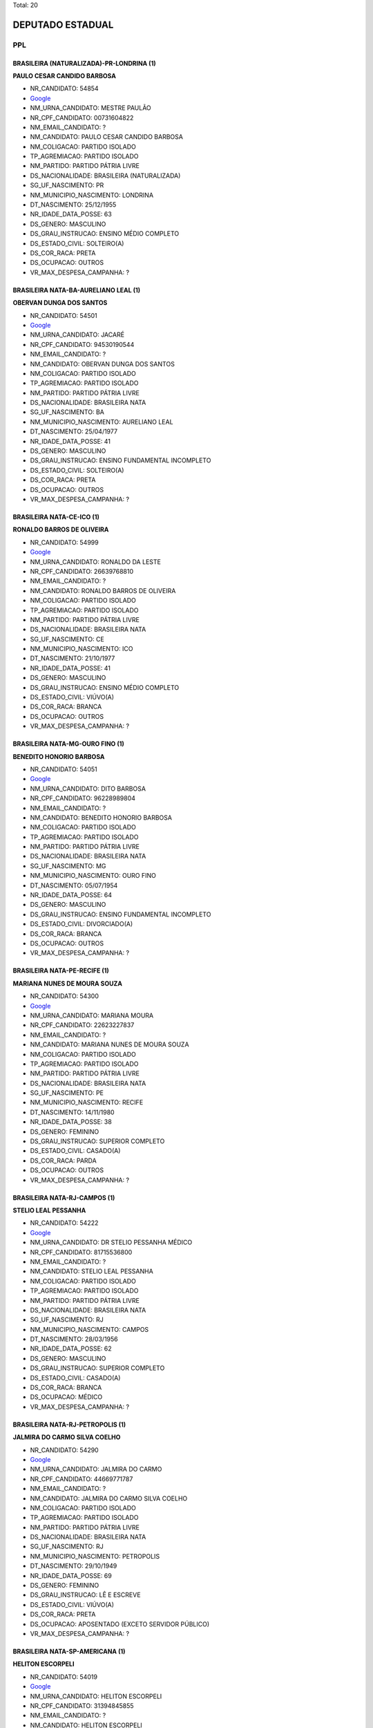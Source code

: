 Total: 20

DEPUTADO ESTADUAL
=================

PPL
---

BRASILEIRA (NATURALIZADA)-PR-LONDRINA (1)
.........................................

**PAULO CESAR CANDIDO BARBOSA**

- NR_CANDIDATO: 54854
- `Google <https://www.google.com/search?q=PAULO+CESAR+CANDIDO+BARBOSA>`_
- NM_URNA_CANDIDATO: MESTRE PAULÃO
- NR_CPF_CANDIDATO: 00731604822
- NM_EMAIL_CANDIDATO: ?
- NM_CANDIDATO: PAULO CESAR CANDIDO BARBOSA
- NM_COLIGACAO: PARTIDO ISOLADO
- TP_AGREMIACAO: PARTIDO ISOLADO
- NM_PARTIDO: PARTIDO PÁTRIA LIVRE
- DS_NACIONALIDADE: BRASILEIRA (NATURALIZADA)
- SG_UF_NASCIMENTO: PR
- NM_MUNICIPIO_NASCIMENTO: LONDRINA
- DT_NASCIMENTO: 25/12/1955
- NR_IDADE_DATA_POSSE: 63
- DS_GENERO: MASCULINO
- DS_GRAU_INSTRUCAO: ENSINO MÉDIO COMPLETO
- DS_ESTADO_CIVIL: SOLTEIRO(A)
- DS_COR_RACA: PRETA
- DS_OCUPACAO: OUTROS
- VR_MAX_DESPESA_CAMPANHA: ?


BRASILEIRA NATA-BA-AURELIANO LEAL (1)
.....................................

**OBERVAN DUNGA DOS SANTOS**

- NR_CANDIDATO: 54501
- `Google <https://www.google.com/search?q=OBERVAN+DUNGA+DOS+SANTOS>`_
- NM_URNA_CANDIDATO: JACARÉ
- NR_CPF_CANDIDATO: 94530190544
- NM_EMAIL_CANDIDATO: ?
- NM_CANDIDATO: OBERVAN DUNGA DOS SANTOS
- NM_COLIGACAO: PARTIDO ISOLADO
- TP_AGREMIACAO: PARTIDO ISOLADO
- NM_PARTIDO: PARTIDO PÁTRIA LIVRE
- DS_NACIONALIDADE: BRASILEIRA NATA
- SG_UF_NASCIMENTO: BA
- NM_MUNICIPIO_NASCIMENTO: AURELIANO LEAL
- DT_NASCIMENTO: 25/04/1977
- NR_IDADE_DATA_POSSE: 41
- DS_GENERO: MASCULINO
- DS_GRAU_INSTRUCAO: ENSINO FUNDAMENTAL INCOMPLETO
- DS_ESTADO_CIVIL: SOLTEIRO(A)
- DS_COR_RACA: PRETA
- DS_OCUPACAO: OUTROS
- VR_MAX_DESPESA_CAMPANHA: ?


BRASILEIRA NATA-CE-ICO (1)
..........................

**RONALDO BARROS DE OLIVEIRA**

- NR_CANDIDATO: 54999
- `Google <https://www.google.com/search?q=RONALDO+BARROS+DE+OLIVEIRA>`_
- NM_URNA_CANDIDATO: RONALDO DA LESTE
- NR_CPF_CANDIDATO: 26639768810
- NM_EMAIL_CANDIDATO: ?
- NM_CANDIDATO: RONALDO BARROS DE OLIVEIRA
- NM_COLIGACAO: PARTIDO ISOLADO
- TP_AGREMIACAO: PARTIDO ISOLADO
- NM_PARTIDO: PARTIDO PÁTRIA LIVRE
- DS_NACIONALIDADE: BRASILEIRA NATA
- SG_UF_NASCIMENTO: CE
- NM_MUNICIPIO_NASCIMENTO: ICO
- DT_NASCIMENTO: 21/10/1977
- NR_IDADE_DATA_POSSE: 41
- DS_GENERO: MASCULINO
- DS_GRAU_INSTRUCAO: ENSINO MÉDIO COMPLETO
- DS_ESTADO_CIVIL: VIÚVO(A)
- DS_COR_RACA: BRANCA
- DS_OCUPACAO: OUTROS
- VR_MAX_DESPESA_CAMPANHA: ?


BRASILEIRA NATA-MG-OURO FINO (1)
................................

**BENEDITO HONORIO BARBOSA**

- NR_CANDIDATO: 54051
- `Google <https://www.google.com/search?q=BENEDITO+HONORIO+BARBOSA>`_
- NM_URNA_CANDIDATO: DITO BARBOSA
- NR_CPF_CANDIDATO: 96228989804
- NM_EMAIL_CANDIDATO: ?
- NM_CANDIDATO: BENEDITO HONORIO BARBOSA
- NM_COLIGACAO: PARTIDO ISOLADO
- TP_AGREMIACAO: PARTIDO ISOLADO
- NM_PARTIDO: PARTIDO PÁTRIA LIVRE
- DS_NACIONALIDADE: BRASILEIRA NATA
- SG_UF_NASCIMENTO: MG
- NM_MUNICIPIO_NASCIMENTO: OURO FINO
- DT_NASCIMENTO: 05/07/1954
- NR_IDADE_DATA_POSSE: 64
- DS_GENERO: MASCULINO
- DS_GRAU_INSTRUCAO: ENSINO FUNDAMENTAL INCOMPLETO
- DS_ESTADO_CIVIL: DIVORCIADO(A)
- DS_COR_RACA: BRANCA
- DS_OCUPACAO: OUTROS
- VR_MAX_DESPESA_CAMPANHA: ?


BRASILEIRA NATA-PE-RECIFE (1)
.............................

**MARIANA NUNES DE MOURA SOUZA**

- NR_CANDIDATO: 54300
- `Google <https://www.google.com/search?q=MARIANA+NUNES+DE+MOURA+SOUZA>`_
- NM_URNA_CANDIDATO: MARIANA MOURA
- NR_CPF_CANDIDATO: 22623227837
- NM_EMAIL_CANDIDATO: ?
- NM_CANDIDATO: MARIANA NUNES DE MOURA SOUZA
- NM_COLIGACAO: PARTIDO ISOLADO
- TP_AGREMIACAO: PARTIDO ISOLADO
- NM_PARTIDO: PARTIDO PÁTRIA LIVRE
- DS_NACIONALIDADE: BRASILEIRA NATA
- SG_UF_NASCIMENTO: PE
- NM_MUNICIPIO_NASCIMENTO: RECIFE
- DT_NASCIMENTO: 14/11/1980
- NR_IDADE_DATA_POSSE: 38
- DS_GENERO: FEMININO
- DS_GRAU_INSTRUCAO: SUPERIOR COMPLETO
- DS_ESTADO_CIVIL: CASADO(A)
- DS_COR_RACA: PARDA
- DS_OCUPACAO: OUTROS
- VR_MAX_DESPESA_CAMPANHA: ?


BRASILEIRA NATA-RJ-CAMPOS (1)
.............................

**STELIO LEAL PESSANHA**

- NR_CANDIDATO: 54222
- `Google <https://www.google.com/search?q=STELIO+LEAL+PESSANHA>`_
- NM_URNA_CANDIDATO: DR STELIO PESSANHA MÉDICO
- NR_CPF_CANDIDATO: 81715536800
- NM_EMAIL_CANDIDATO: ?
- NM_CANDIDATO: STELIO LEAL PESSANHA
- NM_COLIGACAO: PARTIDO ISOLADO
- TP_AGREMIACAO: PARTIDO ISOLADO
- NM_PARTIDO: PARTIDO PÁTRIA LIVRE
- DS_NACIONALIDADE: BRASILEIRA NATA
- SG_UF_NASCIMENTO: RJ
- NM_MUNICIPIO_NASCIMENTO: CAMPOS
- DT_NASCIMENTO: 28/03/1956
- NR_IDADE_DATA_POSSE: 62
- DS_GENERO: MASCULINO
- DS_GRAU_INSTRUCAO: SUPERIOR COMPLETO
- DS_ESTADO_CIVIL: CASADO(A)
- DS_COR_RACA: BRANCA
- DS_OCUPACAO: MÉDICO
- VR_MAX_DESPESA_CAMPANHA: ?


BRASILEIRA NATA-RJ-PETROPOLIS (1)
.................................

**JALMIRA DO CARMO SILVA COELHO**

- NR_CANDIDATO: 54290
- `Google <https://www.google.com/search?q=JALMIRA+DO+CARMO+SILVA+COELHO>`_
- NM_URNA_CANDIDATO: JALMIRA DO CARMO
- NR_CPF_CANDIDATO: 44669771787
- NM_EMAIL_CANDIDATO: ?
- NM_CANDIDATO: JALMIRA DO CARMO SILVA COELHO
- NM_COLIGACAO: PARTIDO ISOLADO
- TP_AGREMIACAO: PARTIDO ISOLADO
- NM_PARTIDO: PARTIDO PÁTRIA LIVRE
- DS_NACIONALIDADE: BRASILEIRA NATA
- SG_UF_NASCIMENTO: RJ
- NM_MUNICIPIO_NASCIMENTO: PETROPOLIS
- DT_NASCIMENTO: 29/10/1949
- NR_IDADE_DATA_POSSE: 69
- DS_GENERO: FEMININO
- DS_GRAU_INSTRUCAO: LÊ E ESCREVE
- DS_ESTADO_CIVIL: VIÚVO(A)
- DS_COR_RACA: PRETA
- DS_OCUPACAO: APOSENTADO (EXCETO SERVIDOR PÚBLICO)
- VR_MAX_DESPESA_CAMPANHA: ?


BRASILEIRA NATA-SP-AMERICANA (1)
................................

**HELITON ESCORPELI**

- NR_CANDIDATO: 54019
- `Google <https://www.google.com/search?q=HELITON+ESCORPELI>`_
- NM_URNA_CANDIDATO: HELITON ESCORPELI
- NR_CPF_CANDIDATO: 31394845855
- NM_EMAIL_CANDIDATO: ?
- NM_CANDIDATO: HELITON ESCORPELI
- NM_COLIGACAO: PARTIDO ISOLADO
- TP_AGREMIACAO: PARTIDO ISOLADO
- NM_PARTIDO: PARTIDO PÁTRIA LIVRE
- DS_NACIONALIDADE: BRASILEIRA NATA
- SG_UF_NASCIMENTO: SP
- NM_MUNICIPIO_NASCIMENTO: AMERICANA
- DT_NASCIMENTO: 21/09/1982
- NR_IDADE_DATA_POSSE: 36
- DS_GENERO: MASCULINO
- DS_GRAU_INSTRUCAO: SUPERIOR COMPLETO
- DS_ESTADO_CIVIL: CASADO(A)
- DS_COR_RACA: BRANCA
- DS_OCUPACAO: ARQUITETO
- VR_MAX_DESPESA_CAMPANHA: ?


BRASILEIRA NATA-SP-ARARAS (1)
.............................

**ROSLAVIO ALFREDO GRAF JUNIOR**

- NR_CANDIDATO: 54789
- `Google <https://www.google.com/search?q=ROSLAVIO+ALFREDO+GRAF+JUNIOR>`_
- NM_URNA_CANDIDATO: FREDO JUNIOR
- NR_CPF_CANDIDATO: 12335001809
- NM_EMAIL_CANDIDATO: ?
- NM_CANDIDATO: ROSLAVIO ALFREDO GRAF JUNIOR
- NM_COLIGACAO: PARTIDO ISOLADO
- TP_AGREMIACAO: PARTIDO ISOLADO
- NM_PARTIDO: PARTIDO PÁTRIA LIVRE
- DS_NACIONALIDADE: BRASILEIRA NATA
- SG_UF_NASCIMENTO: SP
- NM_MUNICIPIO_NASCIMENTO: ARARAS
- DT_NASCIMENTO: 12/12/1971
- NR_IDADE_DATA_POSSE: 47
- DS_GENERO: MASCULINO
- DS_GRAU_INSTRUCAO: SUPERIOR COMPLETO
- DS_ESTADO_CIVIL: CASADO(A)
- DS_COR_RACA: BRANCA
- DS_OCUPACAO: OUTROS
- VR_MAX_DESPESA_CAMPANHA: ?


BRASILEIRA NATA-SP-GUARULHOS (2)
................................

**JOAO LUIZ LEITE**

- NR_CANDIDATO: 54322
- `Google <https://www.google.com/search?q=JOAO+LUIZ+LEITE>`_
- NM_URNA_CANDIDATO: JOAO LEITTE
- NR_CPF_CANDIDATO: 04771452806
- NM_EMAIL_CANDIDATO: ?
- NM_CANDIDATO: JOAO LUIZ LEITE
- NM_COLIGACAO: PARTIDO ISOLADO
- TP_AGREMIACAO: PARTIDO ISOLADO
- NM_PARTIDO: PARTIDO PÁTRIA LIVRE
- DS_NACIONALIDADE: BRASILEIRA NATA
- SG_UF_NASCIMENTO: SP
- NM_MUNICIPIO_NASCIMENTO: GUARULHOS
- DT_NASCIMENTO: 05/12/1963
- NR_IDADE_DATA_POSSE: 55
- DS_GENERO: MASCULINO
- DS_GRAU_INSTRUCAO: SUPERIOR COMPLETO
- DS_ESTADO_CIVIL: SOLTEIRO(A)
- DS_COR_RACA: BRANCA
- DS_OCUPACAO: ADVOGADO
- VR_MAX_DESPESA_CAMPANHA: ?


**MARCOS ROBERTO OLIVAL DIAS**

- NR_CANDIDATO: 54040
- `Google <https://www.google.com/search?q=MARCOS+ROBERTO+OLIVAL+DIAS>`_
- NM_URNA_CANDIDATO: MARCOS ROBERTO
- NR_CPF_CANDIDATO: 15254527897
- NM_EMAIL_CANDIDATO: ?
- NM_CANDIDATO: MARCOS ROBERTO OLIVAL DIAS
- NM_COLIGACAO: PARTIDO ISOLADO
- TP_AGREMIACAO: PARTIDO ISOLADO
- NM_PARTIDO: PARTIDO PÁTRIA LIVRE
- DS_NACIONALIDADE: BRASILEIRA NATA
- SG_UF_NASCIMENTO: SP
- NM_MUNICIPIO_NASCIMENTO: GUARULHOS
- DT_NASCIMENTO: 13/08/1969
- NR_IDADE_DATA_POSSE: 49
- DS_GENERO: MASCULINO
- DS_GRAU_INSTRUCAO: ENSINO MÉDIO COMPLETO
- DS_ESTADO_CIVIL: CASADO(A)
- DS_COR_RACA: BRANCA
- DS_OCUPACAO: SERRALHEIRO
- VR_MAX_DESPESA_CAMPANHA: ?


BRASILEIRA NATA-SP-ITAQUAQUECETUBA (1)
......................................

**AMELIA RENATA MANARA DOMENI GASTI**

- NR_CANDIDATO: 54321
- `Google <https://www.google.com/search?q=AMELIA+RENATA+MANARA+DOMENI+GASTI>`_
- NM_URNA_CANDIDATO: AMELIA DOMENI
- NR_CPF_CANDIDATO: 26669535805
- NM_EMAIL_CANDIDATO: ?
- NM_CANDIDATO: AMELIA RENATA MANARA DOMENI GASTI
- NM_COLIGACAO: PARTIDO ISOLADO
- TP_AGREMIACAO: PARTIDO ISOLADO
- NM_PARTIDO: PARTIDO PÁTRIA LIVRE
- DS_NACIONALIDADE: BRASILEIRA NATA
- SG_UF_NASCIMENTO: SP
- NM_MUNICIPIO_NASCIMENTO: ITAQUAQUECETUBA
- DT_NASCIMENTO: 03/08/1977
- NR_IDADE_DATA_POSSE: 41
- DS_GENERO: FEMININO
- DS_GRAU_INSTRUCAO: SUPERIOR COMPLETO
- DS_ESTADO_CIVIL: CASADO(A)
- DS_COR_RACA: BRANCA
- DS_OCUPACAO: EMPRESÁRIO
- VR_MAX_DESPESA_CAMPANHA: ?


BRASILEIRA NATA-SP-SANTO ANDRE (1)
..................................

**ROBSON FLORA COSIMATTI**

- NR_CANDIDATO: 54119
- `Google <https://www.google.com/search?q=ROBSON+FLORA+COSIMATTI>`_
- NM_URNA_CANDIDATO: ROBSON COSIMATTI
- NR_CPF_CANDIDATO: 09735724855
- NM_EMAIL_CANDIDATO: ?
- NM_CANDIDATO: ROBSON FLORA COSIMATTI
- NM_COLIGACAO: PARTIDO ISOLADO
- TP_AGREMIACAO: PARTIDO ISOLADO
- NM_PARTIDO: PARTIDO PÁTRIA LIVRE
- DS_NACIONALIDADE: BRASILEIRA NATA
- SG_UF_NASCIMENTO: SP
- NM_MUNICIPIO_NASCIMENTO: SANTO ANDRE
- DT_NASCIMENTO: 02/10/1971
- NR_IDADE_DATA_POSSE: 47
- DS_GENERO: MASCULINO
- DS_GRAU_INSTRUCAO: ENSINO MÉDIO COMPLETO
- DS_ESTADO_CIVIL: CASADO(A)
- DS_COR_RACA: BRANCA
- DS_OCUPACAO: TÉCNICO DE ENFERMAGEM E ASSEMELHADOS (EXCETO ENFERMEIRO)
- VR_MAX_DESPESA_CAMPANHA: ?


BRASILEIRA NATA-SP-SANTOPOLIS DO AGUAPEI (1)
............................................

**LUIZ CARLOS DA SILVA**

- NR_CANDIDATO: 54700
- `Google <https://www.google.com/search?q=LUIZ+CARLOS+DA+SILVA>`_
- NM_URNA_CANDIDATO: LUIZINHO
- NR_CPF_CANDIDATO: 01270758870
- NM_EMAIL_CANDIDATO: ?
- NM_CANDIDATO: LUIZ CARLOS DA SILVA
- NM_COLIGACAO: PARTIDO ISOLADO
- TP_AGREMIACAO: PARTIDO ISOLADO
- NM_PARTIDO: PARTIDO PÁTRIA LIVRE
- DS_NACIONALIDADE: BRASILEIRA NATA
- SG_UF_NASCIMENTO: SP
- NM_MUNICIPIO_NASCIMENTO: SANTOPOLIS DO AGUAPEI
- DT_NASCIMENTO: 21/02/1961
- NR_IDADE_DATA_POSSE: 58
- DS_GENERO: MASCULINO
- DS_GRAU_INSTRUCAO: SUPERIOR COMPLETO
- DS_ESTADO_CIVIL: CASADO(A)
- DS_COR_RACA: PARDA
- DS_OCUPACAO: ADVOGADO
- VR_MAX_DESPESA_CAMPANHA: ?


BRASILEIRA NATA-SP-SANTOS (1)
.............................

**ROSANE OLIVEIRA DA COSTA**

- NR_CANDIDATO: 54991
- `Google <https://www.google.com/search?q=ROSANE+OLIVEIRA+DA+COSTA>`_
- NM_URNA_CANDIDATO: ROSANE COSTA
- NR_CPF_CANDIDATO: 25063562825
- NM_EMAIL_CANDIDATO: ?
- NM_CANDIDATO: ROSANE OLIVEIRA DA COSTA
- NM_COLIGACAO: PARTIDO ISOLADO
- TP_AGREMIACAO: PARTIDO ISOLADO
- NM_PARTIDO: PARTIDO PÁTRIA LIVRE
- DS_NACIONALIDADE: BRASILEIRA NATA
- SG_UF_NASCIMENTO: SP
- NM_MUNICIPIO_NASCIMENTO: SANTOS
- DT_NASCIMENTO: 27/04/1976
- NR_IDADE_DATA_POSSE: 42
- DS_GENERO: FEMININO
- DS_GRAU_INSTRUCAO: SUPERIOR INCOMPLETO
- DS_ESTADO_CIVIL: CASADO(A)
- DS_COR_RACA: PRETA
- DS_OCUPACAO: DONA DE CASA
- VR_MAX_DESPESA_CAMPANHA: ?


BRASILEIRA NATA-SP-SAO PAULO (3)
................................

**DANIEL FERNAINE DRAGER**

- NR_CANDIDATO: 54333
- `Google <https://www.google.com/search?q=DANIEL+FERNAINE+DRAGER>`_
- NM_URNA_CANDIDATO: DANIEL DRAGER
- NR_CPF_CANDIDATO: 27260997850
- NM_EMAIL_CANDIDATO: ?
- NM_CANDIDATO: DANIEL FERNAINE DRAGER
- NM_COLIGACAO: PARTIDO ISOLADO
- TP_AGREMIACAO: PARTIDO ISOLADO
- NM_PARTIDO: PARTIDO PÁTRIA LIVRE
- DS_NACIONALIDADE: BRASILEIRA NATA
- SG_UF_NASCIMENTO: SP
- NM_MUNICIPIO_NASCIMENTO: SAO PAULO
- DT_NASCIMENTO: 06/04/1978
- NR_IDADE_DATA_POSSE: 40
- DS_GENERO: MASCULINO
- DS_GRAU_INSTRUCAO: SUPERIOR COMPLETO
- DS_ESTADO_CIVIL: DIVORCIADO(A)
- DS_COR_RACA: BRANCA
- DS_OCUPACAO: MOTORISTA DE VEÍCULOS DE TRANSPORTE COLETIVO DE PASSAGEIROS
- VR_MAX_DESPESA_CAMPANHA: ?


**REGINA MARILIA PRADO MANSSUR**

- NR_CANDIDATO: 54035
- `Google <https://www.google.com/search?q=REGINA+MARILIA+PRADO+MANSSUR>`_
- NM_URNA_CANDIDATO: REGINA MANSSUR
- NR_CPF_CANDIDATO: 14911315865
- NM_EMAIL_CANDIDATO: ?
- NM_CANDIDATO: REGINA MARILIA PRADO MANSSUR
- NM_COLIGACAO: PARTIDO ISOLADO
- TP_AGREMIACAO: PARTIDO ISOLADO
- NM_PARTIDO: PARTIDO PÁTRIA LIVRE
- DS_NACIONALIDADE: BRASILEIRA NATA
- SG_UF_NASCIMENTO: SP
- NM_MUNICIPIO_NASCIMENTO: SAO PAULO
- DT_NASCIMENTO: 04/08/1949
- NR_IDADE_DATA_POSSE: 69
- DS_GENERO: FEMININO
- DS_GRAU_INSTRUCAO: SUPERIOR COMPLETO
- DS_ESTADO_CIVIL: CASADO(A)
- DS_COR_RACA: BRANCA
- DS_OCUPACAO: ADVOGADO
- VR_MAX_DESPESA_CAMPANHA: ?


**FERNANDO RODRIGO DE CARVALHO**

- NR_CANDIDATO: 54007
- `Google <https://www.google.com/search?q=FERNANDO+RODRIGO+DE+CARVALHO>`_
- NM_URNA_CANDIDATO: NEGOTINHO
- NR_CPF_CANDIDATO: 22461010854
- NM_EMAIL_CANDIDATO: ?
- NM_CANDIDATO: FERNANDO RODRIGO DE CARVALHO
- NM_COLIGACAO: PARTIDO ISOLADO
- TP_AGREMIACAO: PARTIDO ISOLADO
- NM_PARTIDO: PARTIDO PÁTRIA LIVRE
- DS_NACIONALIDADE: BRASILEIRA NATA
- SG_UF_NASCIMENTO: SP
- NM_MUNICIPIO_NASCIMENTO: SAO PAULO
- DT_NASCIMENTO: 10/06/1980
- NR_IDADE_DATA_POSSE: 38
- DS_GENERO: MASCULINO
- DS_GRAU_INSTRUCAO: ENSINO MÉDIO COMPLETO
- DS_ESTADO_CIVIL: CASADO(A)
- DS_COR_RACA: PRETA
- DS_OCUPACAO: OUTROS
- VR_MAX_DESPESA_CAMPANHA: ?


BRASILEIRA NATA-SP-SÃO PAULO (2)
................................

**SAMIRA DIAS DA SILVA ALVES**

- NR_CANDIDATO: 54855
- `Google <https://www.google.com/search?q=SAMIRA+DIAS+DA+SILVA+ALVES>`_
- NM_URNA_CANDIDATO: SAMIRA DIAS
- NR_CPF_CANDIDATO: 29120493851
- NM_EMAIL_CANDIDATO: ?
- NM_CANDIDATO: SAMIRA DIAS DA SILVA ALVES
- NM_COLIGACAO: PARTIDO ISOLADO
- TP_AGREMIACAO: PARTIDO ISOLADO
- NM_PARTIDO: PARTIDO PÁTRIA LIVRE
- DS_NACIONALIDADE: BRASILEIRA NATA
- SG_UF_NASCIMENTO: SP
- NM_MUNICIPIO_NASCIMENTO: SÃO PAULO
- DT_NASCIMENTO: 25/05/1981
- NR_IDADE_DATA_POSSE: 37
- DS_GENERO: FEMININO
- DS_GRAU_INSTRUCAO: ENSINO MÉDIO COMPLETO
- DS_ESTADO_CIVIL: CASADO(A)
- DS_COR_RACA: PRETA
- DS_OCUPACAO: ESTUDANTE, BOLSISTA, ESTAGIÁRIO E ASSEMELHADOS
- VR_MAX_DESPESA_CAMPANHA: ?


**EDVALDO HEITOR BORTOLLOTTI**

- NR_CANDIDATO: 54555
- `Google <https://www.google.com/search?q=EDVALDO+HEITOR+BORTOLLOTTI>`_
- NM_URNA_CANDIDATO: HEITOR BORTOLLOTTI
- NR_CPF_CANDIDATO: 66294037891
- NM_EMAIL_CANDIDATO: ?
- NM_CANDIDATO: EDVALDO HEITOR BORTOLLOTTI
- NM_COLIGACAO: PARTIDO ISOLADO
- TP_AGREMIACAO: PARTIDO ISOLADO
- NM_PARTIDO: PARTIDO PÁTRIA LIVRE
- DS_NACIONALIDADE: BRASILEIRA NATA
- SG_UF_NASCIMENTO: SP
- NM_MUNICIPIO_NASCIMENTO: SÃO PAULO
- DT_NASCIMENTO: 15/05/1955
- NR_IDADE_DATA_POSSE: 63
- DS_GENERO: MASCULINO
- DS_GRAU_INSTRUCAO: LÊ E ESCREVE
- DS_ESTADO_CIVIL: SEPARADO(A) JUDICIALMENTE
- DS_COR_RACA: BRANCA
- DS_OCUPACAO: OUTROS
- VR_MAX_DESPESA_CAMPANHA: ?

